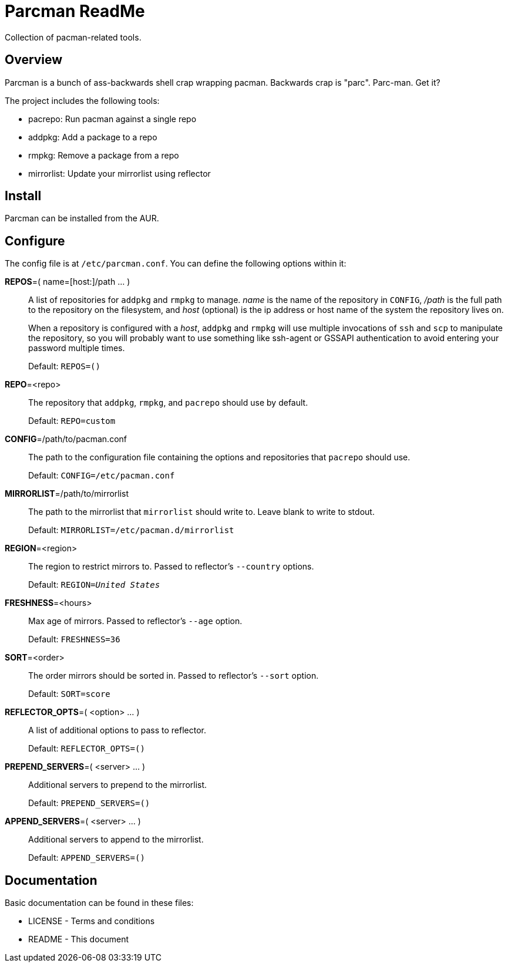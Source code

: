 Parcman ReadMe
==============

Collection of pacman-related tools.

Overview
--------

Parcman is a bunch of ass-backwards shell crap wrapping pacman. Backwards crap
is "parc". Parc-man. Get it?

The project includes the following tools:

* pacrepo: Run pacman against a single repo
* addpkg: Add a package to a repo
* rmpkg: Remove a package from a repo
* mirrorlist: Update your mirrorlist using reflector

Install
-------

Parcman can be installed from the AUR.

Configure
---------

The config file is at +/etc/parcman.conf+. You can define the following
options within it:

**REPOS**=( name=[host:]/path ... )::
	A list of repositories for +addpkg+ and +rmpkg+ to manage. 'name' is the
	name of the repository in +CONFIG+, '/path' is the full path to the
	repository on the filesystem, and 'host' (optional) is the ip address or
	host name of the system the repository lives on.
+
When a repository is configured with a 'host', +addpkg+ and +rmpkg+ will use
multiple invocations of `ssh` and `scp` to manipulate the repository, so you
will probably want to use something like ssh-agent or GSSAPI authentication to
avoid entering your password multiple times.
+
Default: +REPOS=()+

**REPO**=<repo>::
	The repository that +addpkg+, +rmpkg+, and +pacrepo+ should use by
	default.
+
Default: +REPO=custom+

**CONFIG**=/path/to/pacman.conf::
	The path to the configuration file containing the options and repositories
	that +pacrepo+ should use.
+
Default: +CONFIG=/etc/pacman.conf+

**MIRRORLIST**=/path/to/mirrorlist::
	The path to the mirrorlist that +mirrorlist+ should write to. Leave blank
	to write to stdout.
+
Default: +MIRRORLIST=/etc/pacman.d/mirrorlist+

**REGION**=<region>::
	The region to restrict mirrors to. Passed to reflector's +--country+
	options.
+
Default: +REGION='United States'+

**FRESHNESS**=<hours>::
	Max age of mirrors. Passed to reflector's +--age+ option.
+
Default: +FRESHNESS=36+

**SORT**=<order>::
	The order mirrors should be sorted in. Passed to reflector's +--sort+
	option.
+
Default: +SORT=score+

**REFLECTOR_OPTS**=( <option> ... )::
	A list of additional options to pass to reflector.
+
Default: +REFLECTOR_OPTS=()+

**PREPEND_SERVERS**=( <server> ... )::
	Additional servers to prepend to the mirrorlist.
+
Default: +PREPEND_SERVERS=()+

**APPEND_SERVERS**=( <server> ... )::
	Additional servers to append to the mirrorlist.
+
Default: +APPEND_SERVERS=()+

Documentation
-------------
Basic documentation can be found in these files:

* LICENSE - Terms and conditions
* README  - This document

/////
vim: set syntax=asciidoc ts=4 sw=4 noet:
/////
